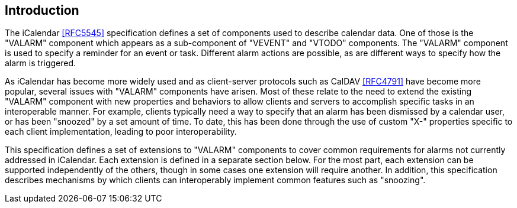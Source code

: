 == Introduction

The iCalendar <<RFC5545>> specification defines a set of components used to
describe calendar data. One of those is the "VALARM" component which appears as
a sub-component of "VEVENT" and "VTODO" components. The "VALARM" component is
used to specify a reminder for an event or task. Different alarm actions are
possible, as are different ways to specify how the alarm is triggered.

As iCalendar has become more widely used and as client-server protocols such as
CalDAV <<RFC4791>> have become more popular, several issues with "VALARM"
components have arisen. Most of these relate to the need to extend the existing
"VALARM" component with new properties and behaviors to allow clients and
servers to accomplish specific tasks in an interoperable manner. For example,
clients typically need a way to specify that an alarm has been dismissed by a
calendar user, or has been "snoozed" by a set amount of time. To date, this has
been done through the use of custom "X-" properties specific to each client
implementation, leading to poor interoperability.

This specification defines a set of extensions to "VALARM" components to cover
common requirements for alarms not currently addressed in iCalendar. Each
extension is defined in a separate section below. For the most part, each
extension can be supported independently of the others, though in some cases one
extension will require another. In addition, this specification describes
mechanisms by which clients can interoperably implement common features such as
"snoozing".
